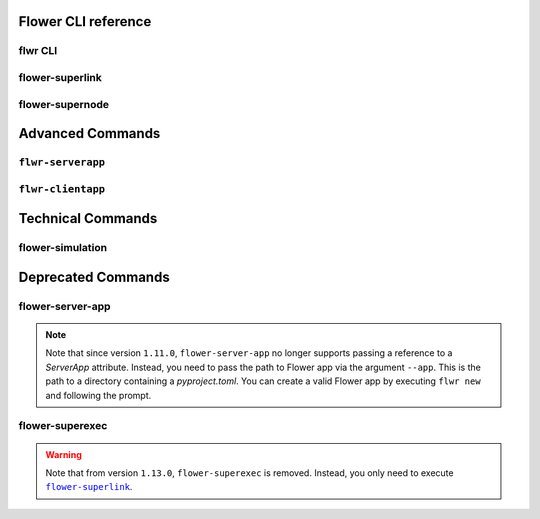 Flower CLI reference
====================

.. _flwr-apiref:

flwr CLI
--------

.. click:: flwr.cli.app:typer_click_object
    :prog: flwr
    :nested: full

.. _flower-superlink-apiref:

flower-superlink
----------------

.. argparse::
    :module: flwr.server.app
    :func: _parse_args_run_superlink
    :prog: flower-superlink

.. _flower-supernode-apiref:

flower-supernode
----------------

.. argparse::
    :module: flwr.client.supernode.app
    :func: _parse_args_run_supernode
    :prog: flower-supernode

Advanced Commands
=================

.. _flwr-serverapp-apiref:

``flwr-serverapp``
------------------

.. argparse::
    :module: flwr.server.serverapp.app
    :func: _parse_args_run_flwr_serverapp
    :prog: flwr-serverapp

.. _flwr-clientapp-apiref:

``flwr-clientapp``
------------------

.. argparse::
    :module: flwr.client.clientapp.app
    :func: _parse_args_run_flwr_clientapp
    :prog: flwr-clientapp

Technical Commands
==================

.. _flower-simulation-apiref:

flower-simulation
-----------------

.. argparse::
    :module: flwr.simulation.run_simulation
    :func: _parse_args_run_simulation
    :prog: flower-simulation

Deprecated Commands
===================

.. _flower-server-app-apiref:

flower-server-app
-----------------

.. note::

    Note that since version ``1.11.0``, ``flower-server-app`` no longer supports passing
    a reference to a `ServerApp` attribute. Instead, you need to pass the path to Flower
    app via the argument ``--app``. This is the path to a directory containing a
    `pyproject.toml`. You can create a valid Flower app by executing ``flwr new`` and
    following the prompt.

.. argparse::
    :module: flwr.server.run_serverapp
    :func: _parse_args_run_server_app
    :prog: flower-server-app

.. _flower-superexec-apiref:

flower-superexec
----------------

.. warning::

    Note that from version ``1.13.0``, ``flower-superexec`` is removed. Instead, you
    only need to execute |flower_superlink_link|_.

.. argparse::
    :module: flwr.superexec.app
    :prog: flower-superexec

.. |flower_superlink_link| replace:: ``flower-superlink``

.. _flower_superlink_link: ref-api-cli.html#flower-superlink
